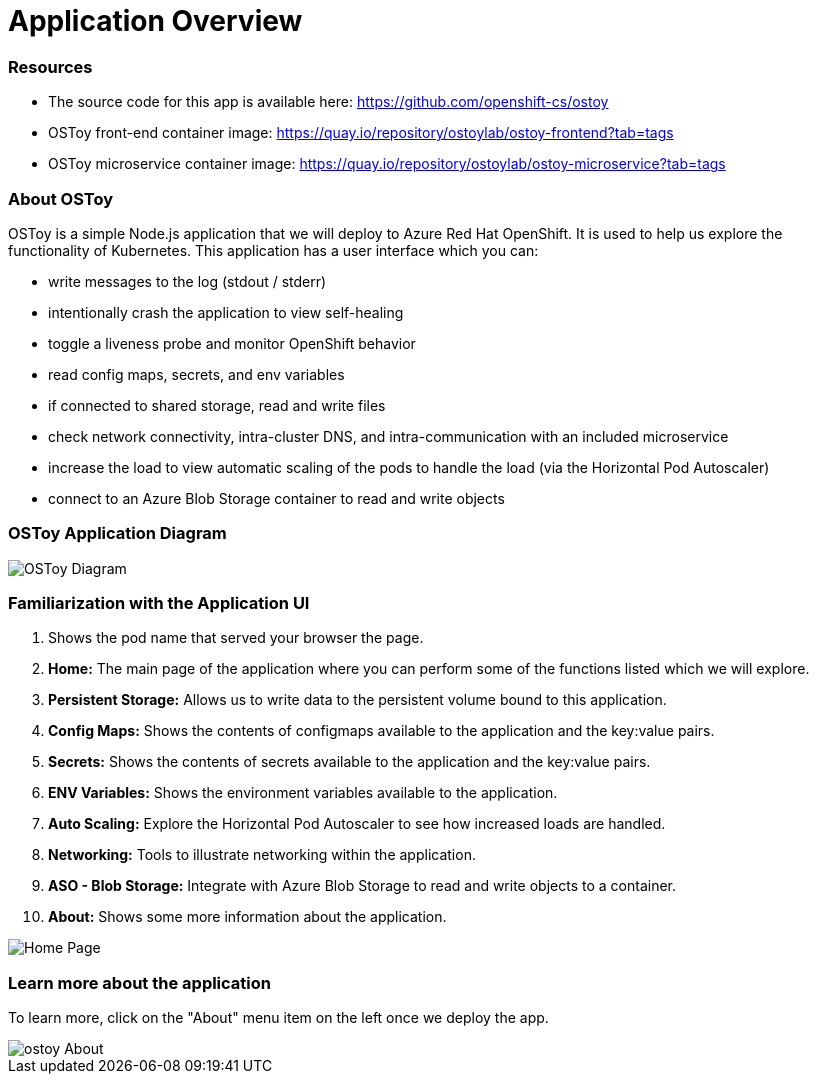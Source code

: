 = Application Overview

=== Resources

* The source code for this app is available here: https://github.com/openshift-cs/ostoy
* OSToy front-end container image: https://quay.io/repository/ostoylab/ostoy-frontend?tab=tags
* OSToy microservice container image: https://quay.io/repository/ostoylab/ostoy-microservice?tab=tags

=== About OSToy

OSToy is a simple Node.js application that we will deploy to Azure Red Hat OpenShift.
It is used to help us explore the functionality of Kubernetes.
This application has a user interface which you can:

* write messages to the log (stdout / stderr)
* intentionally crash the application to view self-healing
* toggle a liveness probe and monitor OpenShift behavior
* read config maps, secrets, and env variables
* if connected to shared storage, read and write files
* check network connectivity, intra-cluster DNS, and intra-communication with an included microservice
* increase the load to view automatic scaling of the pods to handle the load (via the Horizontal Pod Autoscaler)
* connect to an Azure Blob Storage container to read and write objects 

=== OSToy Application Diagram

image::media/managedlab/4-ostoy-arch.png[OSToy Diagram]

=== Familiarization with the Application UI

. Shows the pod name that served your browser the page.
. *Home:* The main page of the application where you can perform some of the functions listed which we will explore.
. *Persistent Storage:*  Allows us to write data to the persistent volume bound to this application.
. *Config Maps:*  Shows the contents of configmaps available to the application and the key:value pairs.
. *Secrets:* Shows the contents of secrets available to the application and the key:value pairs.
. *ENV Variables:* Shows the environment variables available to the application.
. *Auto Scaling:* Explore the Horizontal Pod Autoscaler to see how increased loads are handled.
. *Networking:* Tools to illustrate networking within the application.
. *ASO - Blob Storage:* Integrate with Azure Blob Storage to read and write objects to a container.
. *About:* Shows some more information about the application.

image::media/managedlab/10-ostoy-homepage-1.png[Home Page]

=== Learn more about the application

To learn more, click on the "About" menu item on the left once we deploy the app.

image::media/managedlab/5-ostoy-about.png[ostoy About]
